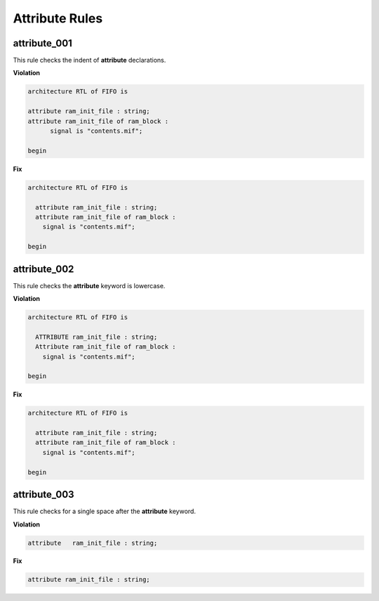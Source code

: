 Attribute Rules
---------------

attribute_001
#############

This rule checks the indent of **attribute** declarations.

**Violation**

.. code-block:: vhdl

   architecture RTL of FIFO is

   attribute ram_init_file : string;
   attribute ram_init_file of ram_block :
         signal is "contents.mif";

   begin

**Fix**

.. code-block:: vhdl

   architecture RTL of FIFO is

     attribute ram_init_file : string;
     attribute ram_init_file of ram_block :
       signal is "contents.mif";

   begin

attribute_002
#############

This rule checks the **attribute** keyword is lowercase.

**Violation**

.. code-block:: vhdl

   architecture RTL of FIFO is

     ATTRIBUTE ram_init_file : string;
     Attribute ram_init_file of ram_block :
       signal is "contents.mif";

   begin

**Fix**

.. code-block:: vhdl

   architecture RTL of FIFO is

     attribute ram_init_file : string;
     attribute ram_init_file of ram_block :
       signal is "contents.mif";

   begin

attribute_003
#############

This rule checks for a single space after the **attribute** keyword.

**Violation**

.. code-block:: vhdl

   attribute   ram_init_file : string;

**Fix**

.. code-block:: vhdl

   attribute ram_init_file : string;

